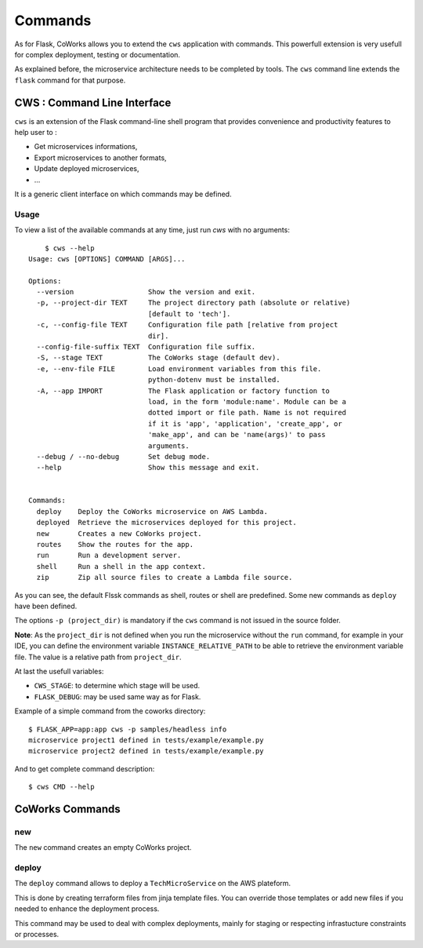 .. _command:

Commands
========

As for Flask, CoWorks allows you to extend the ``cws`` application with commands.
This powerfull extension is very usefull for complex deployment, testing or documentation.

As explained before, the microservice architecture needs to be completed by tools. The ``cws`` command line extends
the ``flask`` command for that purpose.

.. _cli:

CWS : Command Line Interface
----------------------------

``cws`` is an extension of the Flask command-line shell program that provides convenience and productivity
features to help user to :

* Get microservices informations,
* Export microservices to another formats,
* Update deployed microservices,
* ...

It is a generic client interface on which commands may be defined.

Usage
^^^^^

To view a list of the available commands at any time, just run `cws` with no arguments::

	$ cws --help
    Usage: cws [OPTIONS] COMMAND [ARGS]...

    Options:
      --version                  Show the version and exit.
      -p, --project-dir TEXT     The project directory path (absolute or relative)
                                 [default to 'tech'].
      -c, --config-file TEXT     Configuration file path [relative from project
                                 dir].
      --config-file-suffix TEXT  Configuration file suffix.
      -S, --stage TEXT           The CoWorks stage (default dev).
      -e, --env-file FILE        Load environment variables from this file.
                                 python-dotenv must be installed.
      -A, --app IMPORT           The Flask application or factory function to
                                 load, in the form 'module:name'. Module can be a
                                 dotted import or file path. Name is not required
                                 if it is 'app', 'application', 'create_app', or
                                 'make_app', and can be 'name(args)' to pass
                                 arguments.
      --debug / --no-debug       Set debug mode.
      --help                     Show this message and exit.


    Commands:
      deploy    Deploy the CoWorks microservice on AWS Lambda.
      deployed  Retrieve the microservices deployed for this project.
      new       Creates a new CoWorks project.
      routes    Show the routes for the app.
      run       Run a development server.
      shell     Run a shell in the app context.
      zip       Zip all source files to create a Lambda file source.


As you can see, the default Flssk commands as shell, routes or shell are predefined.
Some new commands as ``deploy`` have been defined.

The options ``-p (project_dir)`` is mandatory if the ``cws`` command is not issued in the source folder.

**Note**: As the ``project_dir`` is not defined when you run the microservice without the ``run`` command,
for example in your IDE, you can define the environment variable ``INSTANCE_RELATIVE_PATH`` to be able to retrieve
the environment variable file. The value is a relative path from ``project_dir``.

At last the usefull variables:

* ``CWS_STAGE``: to determine which stage will be used.
* ``FLASK_DEBUG``: may be used same way as for Flask.

Example of a simple command from the coworks directory::

    $ FLASK_APP=app:app cws -p samples/headless info
    microservice project1 defined in tests/example/example.py
    microservice project2 defined in tests/example/example.py

And to get complete command description::

    $ cws CMD --help


CoWorks Commands
-------------------

new
^^^

The ``new`` command creates an empty CoWorks project.

deploy
^^^^^^

The ``deploy`` command allows to deploy a ``TechMicroService`` on the AWS plateform.

This is done by creating terraform files from jinja template files. You can override those templates or add new files
if you needed to enhance the deployment process.

This command may be used to deal with complex deployments, mainly for staging or respecting infrastucture constraints
or processes.

